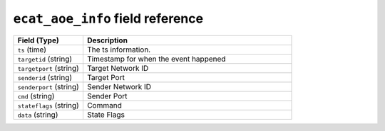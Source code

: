 ``ecat_aoe_info`` field reference
---------------------------------

.. list-table::
   :header-rows: 1
   :class: longtable
   :widths: 1 3

   * - Field (Type)
     - Description

   * - ``ts`` (time)
     - The ts information.

   * - ``targetid`` (string)
     - Timestamp for when the event happened

   * - ``targetport`` (string)
     - Target Network ID

   * - ``senderid`` (string)
     - Target Port

   * - ``senderport`` (string)
     - Sender Network ID

   * - ``cmd`` (string)
     - Sender Port

   * - ``stateflags`` (string)
     - Command

   * - ``data`` (string)
     - State Flags

